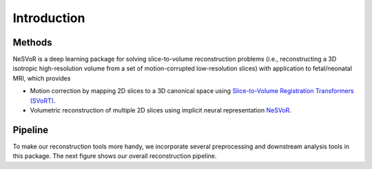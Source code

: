 Introduction
============

Methods
-------

NeSVoR is a deep learning package for solving slice-to-volume reconstruction problems 
(i.e., reconstructing a 3D isotropic high-resolution volume from a set of motion-corrupted low-resolution slices) 
with application to fetal/neonatal MRI, which provides

* Motion correction by mapping 2D slices to a 3D canonical space using `Slice-to-Volume Registration Transformers (SVoRT) <https://link.springer.com/chapter/10.1007/978-3-031-16446-0_1>`_.
* Volumetric reconstruction of multiple 2D slices using implicit neural representation `NeSVoR <https://www.techrxiv.org/articles/preprint/NeSVoR_Implicit_Neural_Representation_for_Slice-to-Volume_Reconstruction_in_MRI/21398868/1>`_.

.. raw:: html

    <p align="center">
        <img src="_static/images/SVoRT_network.png" align="center" width="600">
    </p>
    <p align="center">
        Figure 1. SVoRT: an iterative Transformer for slice-to-volume registration. (a) The k-th iteration of SVoRT. (b) The detailed network architecture of the SVT module.
    <p align="center">

    <p align="center">
        <img src="_static/images/NeSVoR.png" align="center" width="900">
    </p>
    <p align="center">
        Figure 2. NeSVoR: A) The forward imaging model in NeSVoR. B) The architecture of the implicit neural network in NeSVoR.
    <p align="center">


Pipeline
--------

To make our reconstruction tools more handy, we incorporate several preprocessing and downstream analysis tools in this package.
The next figure shows our overall reconstruction pipeline.

.. raw:: html

    <p align="center">
        <img src="_static/images/pipeline.png" align="center" width="900">
    </p>
    <p align="center">
        Figure 3. The reconstruction pipeline.
    <p align="center">